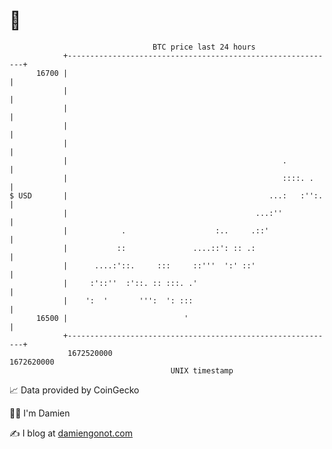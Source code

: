 * 👋

#+begin_example
                                   BTC price last 24 hours                    
               +------------------------------------------------------------+ 
         16700 |                                                            | 
               |                                                            | 
               |                                                            | 
               |                                                            | 
               |                                                            | 
               |                                                .           | 
               |                                                ::::. .     | 
   $ USD       |                                             ...:   :'':.   | 
               |                                          ...:''            | 
               |            .                    :..     .::'               | 
               |           ::               ....::': :: .:                  | 
               |      ....:'::.     :::     ::'''  ':' ::'                  | 
               |     :'::''  :'::. :: :::. .'                               | 
               |    ':  '       ''':  ': :::                                | 
         16500 |                          '                                 | 
               +------------------------------------------------------------+ 
                1672520000                                        1672620000  
                                       UNIX timestamp                         
#+end_example
📈 Data provided by CoinGecko

🧑‍💻 I'm Damien

✍️ I blog at [[https://www.damiengonot.com][damiengonot.com]]
